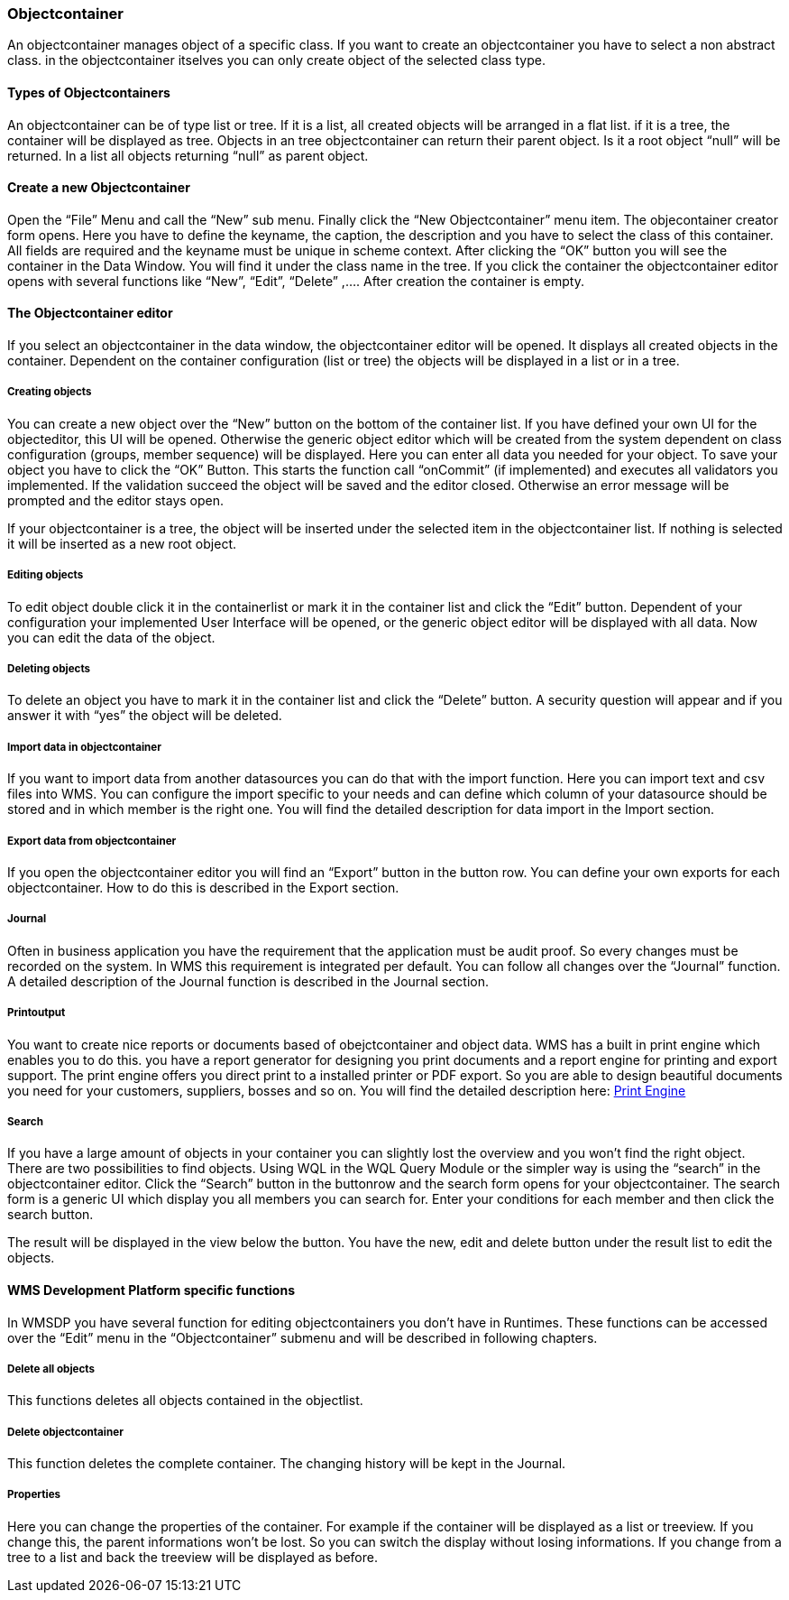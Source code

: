 === Objectcontainer

An objectcontainer manages object of a specific class. If you want to create an objectcontainer you have to select a non abstract class. in the objectcontainer itselves you can only create object of the selected class type.

==== Types of Objectcontainers

An objectcontainer can be of type list or tree. If it is a list, all created objects will be arranged in a flat list. if it is a tree, the container will be displayed as tree. Objects in an tree objectcontainer can return their parent object. Is it a root object “null” will be returned. In a list all objects returning “null” as parent object.

==== Create a new Objectcontainer

Open the “File” Menu and call the “New” sub menu. Finally click the “New Objectcontainer” menu item. The objecontainer creator form opens. Here you have to define the keyname, the caption, the description and you have to select the class of this container. All fields are required and the keyname must be unique in scheme context. After clicking the “OK” button you will see the container in the Data Window. You will find it under the class name in the tree. If you click the container the objectcontainer editor opens with several functions like “New”, “Edit”, “Delete” ,…. After creation the container is empty.

==== The Objectcontainer editor

If you select an objectcontainer in the data window, the objectcontainer editor will be opened. It displays all created objects in the container. Dependent on the container configuration (list or tree) the objects will be displayed in a list or in a tree.

===== Creating objects

You can create a new object over the “New” button on the bottom of the container list. If you have defined your own UI for the objecteditor, this UI will be opened. Otherwise the generic object editor which will be created from the system dependent on class configuration (groups, member sequence) will be displayed. Here you can enter all data you needed for your object. To save your object you have to click the “OK” Button. This starts the function call “onCommit” (if implemented) and executes all validators you implemented. If the validation succeed the object will be saved and the editor closed. Otherwise an error message will be prompted and the editor stays open.

If your objectcontainer is a tree, the object will be inserted under the selected item in the objectcontainer list. If nothing is selected it will be inserted as a new root object.

===== Editing objects

To edit object double click it in the containerlist or mark it in the container list and click the “Edit” button. Dependent of your configuration your implemented User Interface will be opened, or the generic object editor will be displayed with all data. Now you can edit the data of the object.

===== Deleting objects

To delete an object you have to mark it in the container list and click the “Delete” button. A security question will appear and if you answer it with “yes” the object will be deleted.

===== Import data in objectcontainer

If you want to import data from another datasources you can do that with the import function. Here you can import text and csv files into WMS. You can configure the import specific to your needs and can define which column of your datasource should be stored and in which member is the right one. You will find the detailed description for data import in the Import section.

===== Export data from objectcontainer

If you open the objectcontainer editor you will find an “Export” button in the button row. You can define your own exports for each objectcontainer. How to do this is described in the Export section.

===== Journal

Often in business application you have the requirement that the application must be audit proof. So every changes must be recorded on the system. In WMS this requirement is integrated per default. You can follow all changes over the “Journal” function. A detailed description of the Journal function is described in the Journal section.

===== Printoutput

You want to create nice reports or documents based of obejctcontainer and object data. WMS has a built in print engine which enables you to do this. you have a report generator for designing you print documents and a report engine for printing and export support. The print engine offers you direct print to a installed printer or PDF export. So you are able to design beautiful documents you need for your customers, suppliers, bosses and so on. You will find the detailed description
here: http://wiki.wms-project.com/doku.php?id=print_engine[Print Engine]

===== Search

If you have a large amount of objects in your container you can slightly lost the overview and you won't find the right object. There are two possibilities to find objects. Using WQL in the WQL Query Module or the simpler way is using the “search” in the objectcontainer editor. Click the “Search” button in the buttonrow and the search form opens for your objectcontainer. The search form is a generic UI which display you all members you can search for. Enter your conditions for
each member and then click the search button. 

The result will be displayed in the view below the button. You have the new, edit and delete button under the result list to edit the objects.

==== WMS Development Platform specific functions

In WMSDP you have several function for editing objectcontainers you don't have in Runtimes. These functions can be accessed over the “Edit” menu in the “Objectcontainer” submenu and will be described in following chapters.

===== Delete all objects

This functions deletes all objects contained in the objectlist.

===== Delete objectcontainer

This function deletes the complete container. The changing history will be kept in the Journal.

===== Properties

Here you can change the properties of the container. For example if the container will be displayed as a list or treeview. If you change this, the parent informations won't be lost. So you can switch the display without losing informations. If you change from a tree to a list and back the treeview will be displayed as before.
